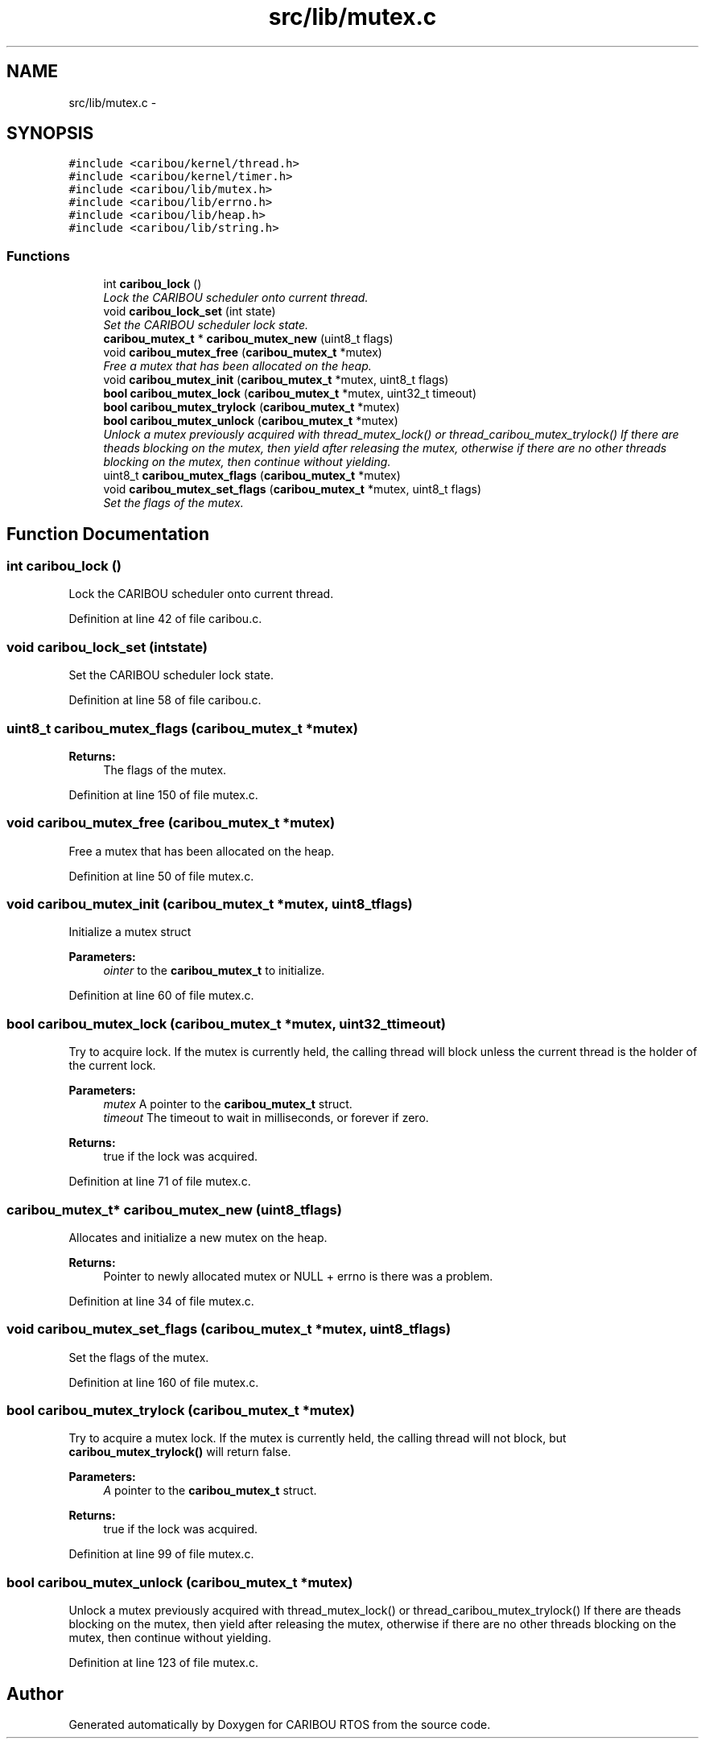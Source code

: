 .TH "src/lib/mutex.c" 3 "Sat Jul 19 2014" "Version 0.9" "CARIBOU RTOS" \" -*- nroff -*-
.ad l
.nh
.SH NAME
src/lib/mutex.c \- 
.SH SYNOPSIS
.br
.PP
\fC#include <caribou/kernel/thread\&.h>\fP
.br
\fC#include <caribou/kernel/timer\&.h>\fP
.br
\fC#include <caribou/lib/mutex\&.h>\fP
.br
\fC#include <caribou/lib/errno\&.h>\fP
.br
\fC#include <caribou/lib/heap\&.h>\fP
.br
\fC#include <caribou/lib/string\&.h>\fP
.br

.SS "Functions"

.in +1c
.ti -1c
.RI "int \fBcaribou_lock\fP ()"
.br
.RI "\fILock the CARIBOU scheduler onto current thread\&. \fP"
.ti -1c
.RI "void \fBcaribou_lock_set\fP (int state)"
.br
.RI "\fISet the CARIBOU scheduler lock state\&. \fP"
.ti -1c
.RI "\fBcaribou_mutex_t\fP * \fBcaribou_mutex_new\fP (uint8_t flags)"
.br
.ti -1c
.RI "void \fBcaribou_mutex_free\fP (\fBcaribou_mutex_t\fP *mutex)"
.br
.RI "\fIFree a mutex that has been allocated on the heap\&. \fP"
.ti -1c
.RI "void \fBcaribou_mutex_init\fP (\fBcaribou_mutex_t\fP *mutex, uint8_t flags)"
.br
.ti -1c
.RI "\fBbool\fP \fBcaribou_mutex_lock\fP (\fBcaribou_mutex_t\fP *mutex, uint32_t timeout)"
.br
.ti -1c
.RI "\fBbool\fP \fBcaribou_mutex_trylock\fP (\fBcaribou_mutex_t\fP *mutex)"
.br
.ti -1c
.RI "\fBbool\fP \fBcaribou_mutex_unlock\fP (\fBcaribou_mutex_t\fP *mutex)"
.br
.RI "\fIUnlock a mutex previously acquired with thread_mutex_lock() or thread_caribou_mutex_trylock() If there are theads blocking on the mutex, then yield after releasing the mutex, otherwise if there are no other threads blocking on the mutex, then continue without yielding\&. \fP"
.ti -1c
.RI "uint8_t \fBcaribou_mutex_flags\fP (\fBcaribou_mutex_t\fP *mutex)"
.br
.ti -1c
.RI "void \fBcaribou_mutex_set_flags\fP (\fBcaribou_mutex_t\fP *mutex, uint8_t flags)"
.br
.RI "\fISet the flags of the mutex\&. \fP"
.in -1c
.SH "Function Documentation"
.PP 
.SS "int caribou_lock ()"

.PP
Lock the CARIBOU scheduler onto current thread\&. 
.PP
 
.PP
Definition at line 42 of file caribou\&.c\&.
.SS "void caribou_lock_set (intstate)"

.PP
Set the CARIBOU scheduler lock state\&. 
.PP
 
.PP
Definition at line 58 of file caribou\&.c\&.
.SS "uint8_t caribou_mutex_flags (\fBcaribou_mutex_t\fP *mutex)"

.PP
\fBReturns:\fP
.RS 4
The flags of the mutex\&. 
.RE
.PP

.PP
Definition at line 150 of file mutex\&.c\&.
.SS "void caribou_mutex_free (\fBcaribou_mutex_t\fP *mutex)"

.PP
Free a mutex that has been allocated on the heap\&. 
.PP
Definition at line 50 of file mutex\&.c\&.
.SS "void caribou_mutex_init (\fBcaribou_mutex_t\fP *mutex, uint8_tflags)"
Initialize a mutex struct 
.PP
\fBParameters:\fP
.RS 4
\fIointer\fP to the \fBcaribou_mutex_t\fP to initialize\&. 
.RE
.PP

.PP
Definition at line 60 of file mutex\&.c\&.
.SS "\fBbool\fP caribou_mutex_lock (\fBcaribou_mutex_t\fP *mutex, uint32_ttimeout)"
Try to acquire lock\&. If the mutex is currently held, the calling thread will block unless the current thread is the holder of the current lock\&. 
.PP
\fBParameters:\fP
.RS 4
\fImutex\fP A pointer to the \fBcaribou_mutex_t\fP struct\&. 
.br
\fItimeout\fP The timeout to wait in milliseconds, or forever if zero\&. 
.RE
.PP
\fBReturns:\fP
.RS 4
true if the lock was acquired\&. 
.RE
.PP

.PP
Definition at line 71 of file mutex\&.c\&.
.SS "\fBcaribou_mutex_t\fP* caribou_mutex_new (uint8_tflags)"
Allocates and initialize a new mutex on the heap\&. 
.PP
\fBReturns:\fP
.RS 4
Pointer to newly allocated mutex or NULL + errno is there was a problem\&. 
.RE
.PP

.PP
Definition at line 34 of file mutex\&.c\&.
.SS "void caribou_mutex_set_flags (\fBcaribou_mutex_t\fP *mutex, uint8_tflags)"

.PP
Set the flags of the mutex\&. 
.PP
Definition at line 160 of file mutex\&.c\&.
.SS "\fBbool\fP caribou_mutex_trylock (\fBcaribou_mutex_t\fP *mutex)"
Try to acquire a mutex lock\&. If the mutex is currently held, the calling thread will not block, but \fBcaribou_mutex_trylock()\fP will return false\&. 
.PP
\fBParameters:\fP
.RS 4
\fIA\fP pointer to the \fBcaribou_mutex_t\fP struct\&. 
.RE
.PP
\fBReturns:\fP
.RS 4
true if the lock was acquired\&. 
.RE
.PP

.PP
Definition at line 99 of file mutex\&.c\&.
.SS "\fBbool\fP caribou_mutex_unlock (\fBcaribou_mutex_t\fP *mutex)"

.PP
Unlock a mutex previously acquired with thread_mutex_lock() or thread_caribou_mutex_trylock() If there are theads blocking on the mutex, then yield after releasing the mutex, otherwise if there are no other threads blocking on the mutex, then continue without yielding\&. 
.PP
Definition at line 123 of file mutex\&.c\&.
.SH "Author"
.PP 
Generated automatically by Doxygen for CARIBOU RTOS from the source code\&.
